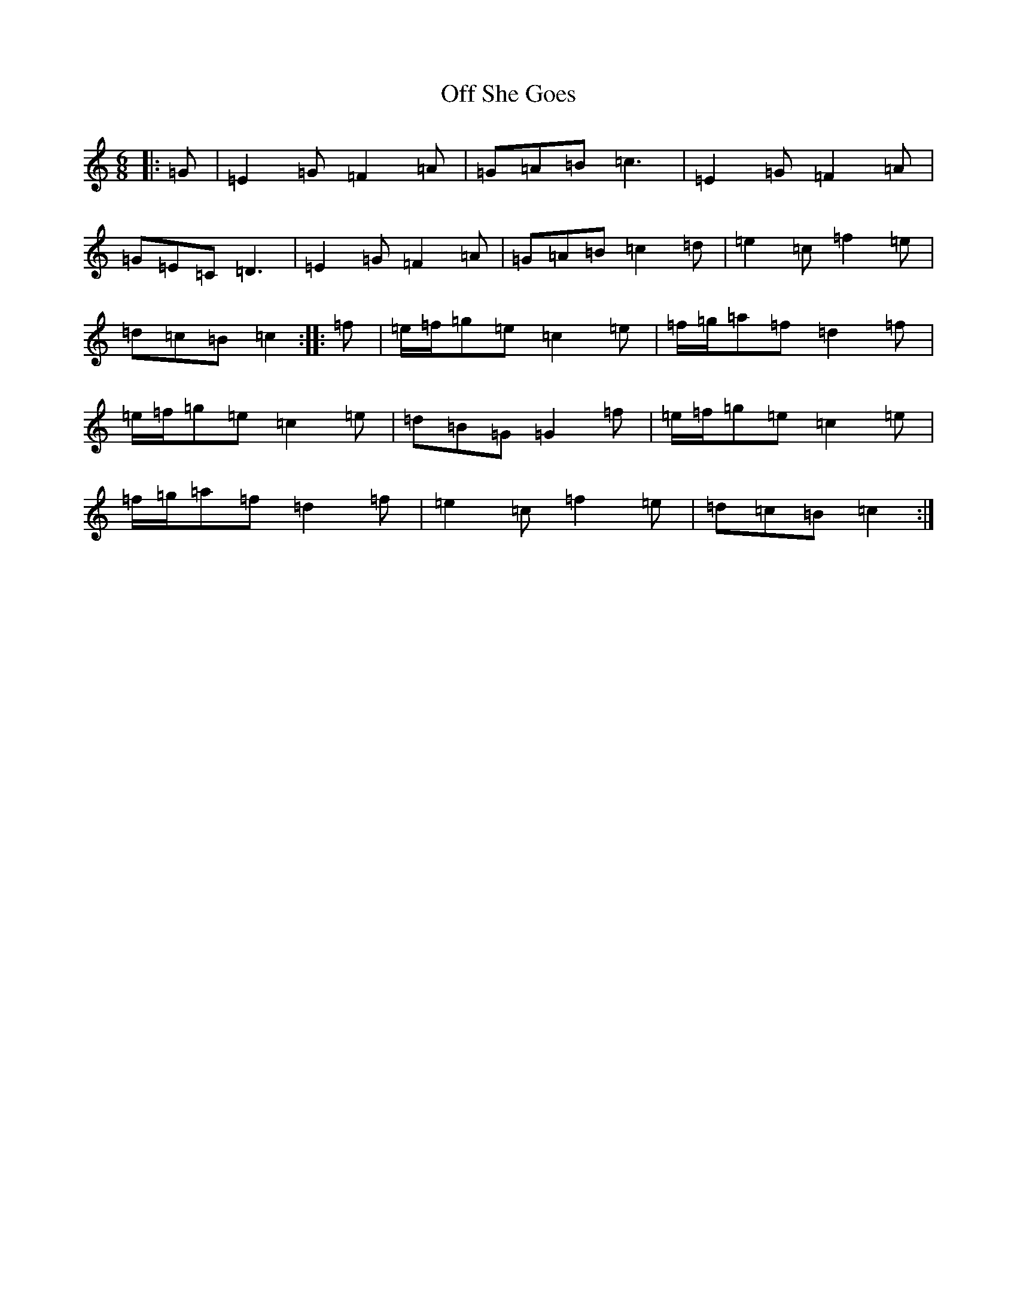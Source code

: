 X: 15849
T: Off She Goes
S: https://thesession.org/tunes/1133#setting24483
R: jig
M:6/8
L:1/8
K: C Major
|:=G|=E2=G=F2=A|=G=A=B=c3|=E2=G=F2=A|=G=E=C=D3|=E2=G=F2=A|=G=A=B=c2=d|=e2=c=f2=e|=d=c=B=c2:||:=f|=e/2=f/2=g=e=c2=e|=f/2=g/2=a=f=d2=f|=e/2=f/2=g=e=c2=e|=d=B=G=G2=f|=e/2=f/2=g=e=c2=e|=f/2=g/2=a=f=d2=f|=e2=c=f2=e|=d=c=B=c2:|